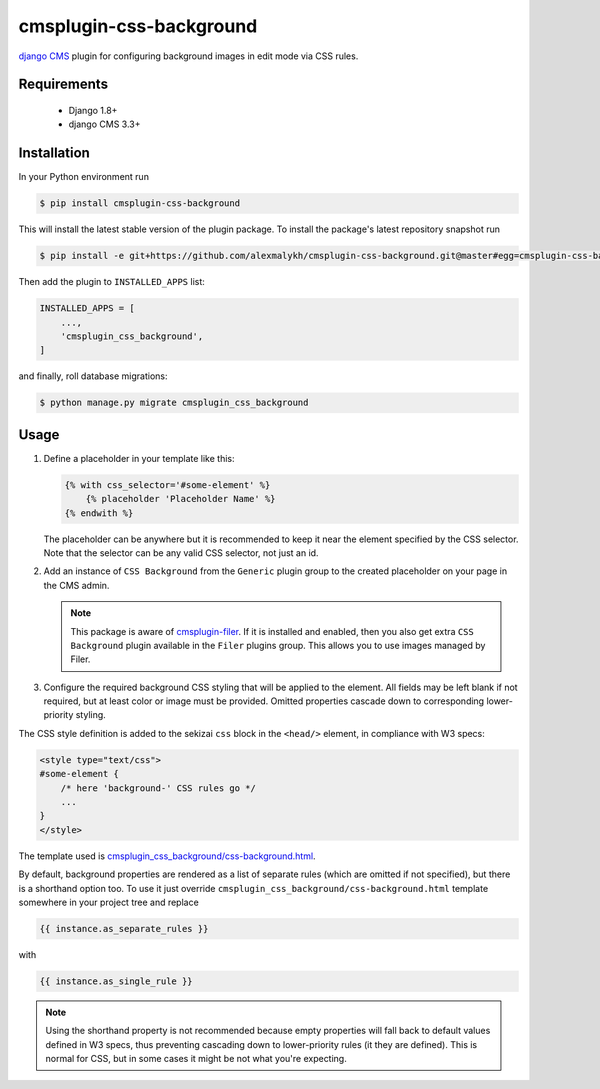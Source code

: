 cmsplugin-css-background
========================
.. _django CMS: https://django-cms.org
.. _django-sekizai: http://django-sekizai.readthedocs.io
.. _cmsplugin-filer: https://github.com/divio/cmsplugin-filer

`django CMS`_ plugin for configuring background images in edit mode via CSS
rules.


Requirements
------------

    * Django 1.8+
    * django CMS 3.3+

Installation
------------

In your Python environment run

.. code:: shell

    $ pip install cmsplugin-css-background

This will install the latest stable version of the plugin package.
To install the package's latest repository snapshot run

.. code:: shell

    $ pip install -e git+https://github.com/alexmalykh/cmsplugin-css-background.git@master#egg=cmsplugin-css-background

Then add the plugin to ``INSTALLED_APPS`` list:

.. code:: python

    INSTALLED_APPS = [
        ...,
        'cmsplugin_css_background',
    ]

and finally, roll database migrations:

.. code:: shell

    $ python manage.py migrate cmsplugin_css_background


Usage
-----

1. Define a placeholder in your template like this:

   .. code:: django

    {% with css_selector='#some-element' %}
        {% placeholder 'Placeholder Name' %}
    {% endwith %}

   The placeholder can be anywhere but it is recommended to keep it near the
   element specified by the CSS selector. Note that the selector can be any
   valid CSS selector, not just an id.

2. Add an instance of ``CSS Background`` from the ``Generic`` plugin group to the
   created placeholder on your page in the CMS admin.

   .. note::
      This package is aware of `cmsplugin-filer`_. If it is
      installed and enabled, then you also get extra ``CSS Background`` plugin
      available in the ``Filer`` plugins group. This allows you to use images
      managed by Filer.

3. Configure the required background CSS styling that will be applied to the
   element. All fields may be left blank if not required, but at least
   color or image must be provided. Omitted properties cascade down
   to corresponding lower-priority styling.

The CSS style definition is added to the sekizai ``css`` block in the ``<head/>``
element, in compliance with W3 specs:

.. code:: html

    <style type="text/css">
    #some-element {
        /* here 'background-' CSS rules go */
        ...
    }
    </style>

The template used is `cmsplugin_css_background/css-background.html
<cmsplugin_css_background/templates/cmsplugin_css_background/css-background.html>`_.

By default, background properties are rendered as a list of separate rules
(which are omitted if not specified), but there is a shorthand option too.
To use it just override ``cmsplugin_css_background/css-background.html`` template
somewhere in your project tree and replace

.. code:: django

    {{ instance.as_separate_rules }}

with

.. code:: django

    {{ instance.as_single_rule }}

.. note::
   Using the shorthand property is not recommended because empty properties will
   fall back to default values defined in W3 specs, thus preventing cascading
   down to lower-priority rules (it they are defined). This is normal for CSS,
   but in some cases it might be not what you're expecting.

.. Translations
.. ~~~~~~~~~~~~
.. you can help to translate this plugin at Transifex
